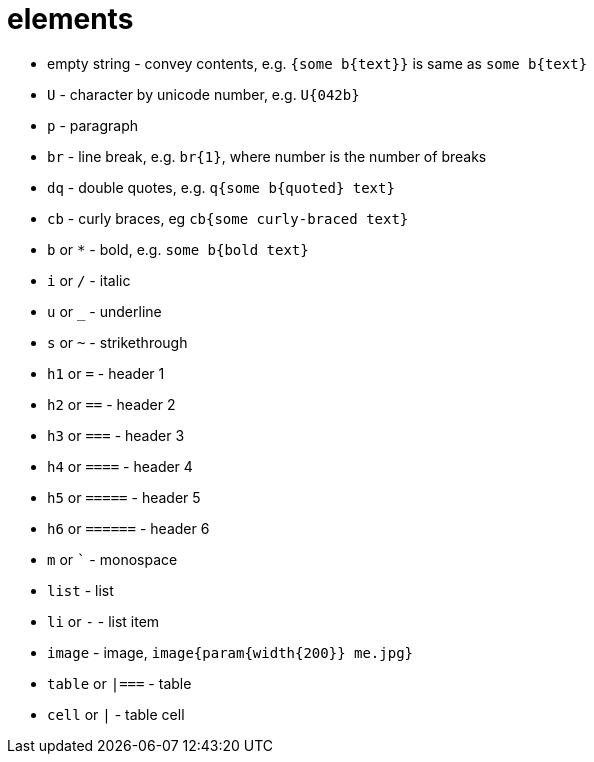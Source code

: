 = elements

- empty string - convey contents, e.g. `{some b{text}}` is same as `some b{text}`
- `U` - character by unicode number, e.g. `U{042b}`
- `p` - paragraph
- `br` - line break, e.g. `br{1}`, where number is the number of breaks
- `dq` - double quotes, e.g. `q{some b{quoted} text}`
- `cb` - curly braces, eg `cb{some curly-braced text}`
- `b` or `*` - bold, e.g. `some b{bold text}`
- `i` or `/` - italic
- `u` or `_` - underline
- `s` or `~` - strikethrough
- `h1` or `=` - header 1
- `h2` or `==` - header 2
- `h3` or `===` - header 3
- `h4` or `====` - header 4
- `h5` or `=====` - header 5
- `h6` or `======` - header 6
- `m` or `{backtick}` - monospace
- `list` - list
- `li` or `-` - list item
- `image` - image, `image{param{width{200}} me.jpg}`
- `table` or `|===` - table
- `cell` or `|` - table cell
